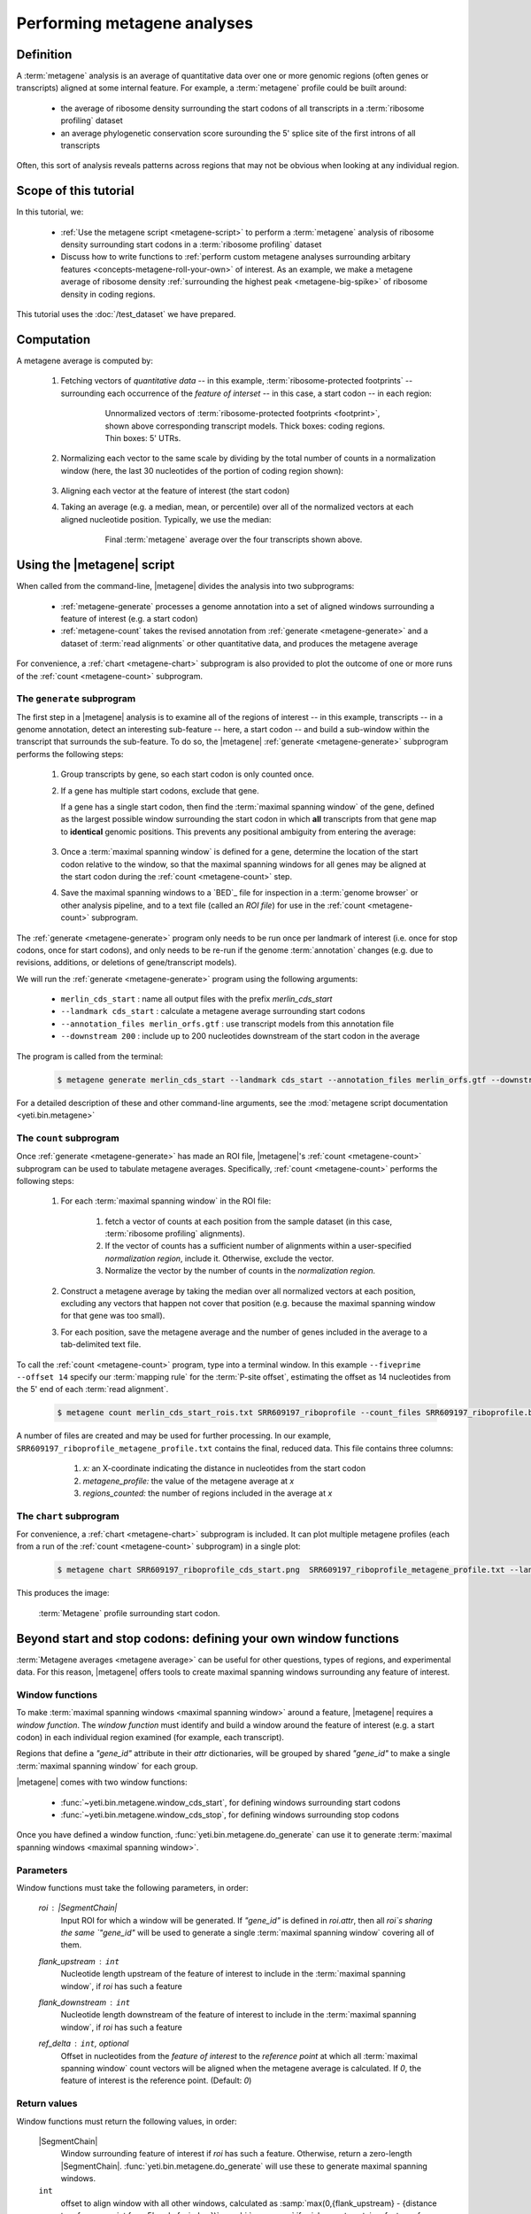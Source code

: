 Performing metagene analyses
============================

 .. TODO update graphics to reflect 5'/14 mapping

Definition
----------
A :term:`metagene` analysis is an average of quantitative data over one or more
genomic regions (often genes or transcripts) aligned at some internal feature.
For example, a :term:`metagene` profile could be built around:

  - the average of ribosome density surrounding the start codons of all 
    transcripts in a :term:`ribosome profiling` dataset
  
  - an average phylogenetic conservation score surounding the 5' splice site of
    the first introns of all transcripts

Often, this sort of analysis reveals patterns across regions that may not be
obvious when looking at any individual region.


Scope of this tutorial
----------------------
In this tutorial, we:

  - :ref:`Use the metagene script <metagene-script>` to perform a :term:`metagene`
    analysis of ribosome density surrounding start codons in a
    :term:`ribosome profiling` dataset

  - Discuss how to write functions to 
    :ref:`perform custom metagene analyses surrounding arbitary features <concepts-metagene-roll-your-own>`
    of interest. As an example, we make a metagene average of ribosome density
    :ref:`surrounding the highest peak <metagene-big-spike>` of ribosome density
    in coding regions.

This tutorial uses the :doc:`/test_dataset` we have prepared.


Computation
-----------

A metagene average is computed by:

 #. Fetching vectors of *quantitative data* -- in this example,
    :term:`ribosome-protected footprints` -- surrounding each occurrence
    of the *feature of interset* -- in this case, a start codon -- in each
    region:

     .. figure:: /_static/images/metagene_unnormalized_vectors.png
        :alt: Unnormalized vectors of ribosome counts
        :figclass: captionfigure
        
        Unnormalized vectors of :term:`ribosome-protected footprints <footprint>`,
        shown above corresponding transcript models. Thick boxes: coding
        regions. Thin boxes: 5' UTRs.


 #. Normalizing each vector to the same scale by dividing by the total number
    of counts in a normalization window (here, the last 30 nucleotides of
    the portion of coding region shown):

     .. image:: /_static/images/metagene_normalized_vectors.png
        :alt: Normalized vectors of ribosome counts

 
 #. Aligning each vector at the feature of interest (the start codon)
 
 #. Taking an average (e.g. a median, mean, or percentile) over all of the
    normalized vectors at each aligned nucleotide position. Typically,
    we use the median:

     .. figure:: /_static/images/metagene_average_profile.png
        :alt: Creation of metagene profile
        :figclass: captionfigure

        Final :term:`metagene` average over the four transcripts shown above.
             

 .. _metagene-script:
 
Using the |metagene| script
---------------------------
When called from the command-line, |metagene| divides the analysis into 
two subprograms:

 - :ref:`metagene-generate` processes a genome annotation into a set 
   of aligned windows surrounding a feature of interest (e.g. a start codon)
 
 - :ref:`metagene-count` takes the revised annotation from :ref:`generate <metagene-generate>`
   and a dataset of :term:`read alignments` or other quantitative data,
   and produces the metagene average
  
For convenience, a :ref:`chart <metagene-chart>` subprogram is also provided to
plot the outcome of one or more runs of the :ref:`count <metagene-count>`
subprogram.
 
 .. _metagene-generate:

The ``generate`` subprogram
...........................
The first step in a |metagene| analysis is to examine all of the regions of
interest -- in this example, transcripts -- in a genome annotation, detect an
interesting sub-feature -- here, a start codon -- and build a sub-window within
the transcript that surrounds the sub-feature. To do so, the |metagene|
:ref:`generate <metagene-generate>` subprogram performs the following steps:

 #. Group transcripts by gene, so each start codon is only counted once.

 #. If a gene has multiple start codons, exclude that gene.
    
    If a gene has a single start codon, then find the
    :term:`maximal spanning window` of the gene, defined as the largest possible
    window surrounding the start codon in which **all** transcripts from
    that gene map to **identical** genomic positions. This prevents any
    positional ambiguity from entering the average:

    .. figure:: /_static/images/metagene_maximal_spanning_window.png
       :alt: Metagene - maximal spanning window
       :figclass: captionfigure

 #. Once a :term:`maximal spanning window` is defined for a gene, determine the location
    of the start codon relative to the window, so that the maximal spanning
    windows for all genes may be aligned at the start codon during the 
    :ref:`count <metagene-count>` step.
 
 #. Save the maximal spanning windows to a `BED`_ file for inspection in a
    :term:`genome browser` or other analysis pipeline, and to a
    text file (called an *ROI file*) for use in the :ref:`count <metagene-count>`
    subprogram.

The :ref:`generate <metagene-generate>` program only needs to be run once per landmark of interest
(i.e. once for stop codons, once for start codons), and only needs to be 
re-run if the genome :term:`annotation` changes (e.g. due to revisions,
additions, or deletions of gene/transcript models).

We will run the :ref:`generate <metagene-generate>` program using the following arguments:

  - ``merlin_cds_start`` : name all output files with the prefix `merlin_cds_start` 
  - ``--landmark cds_start`` : calculate a metagene average surrounding start codons
  - ``--annotation_files merlin_orfs.gtf`` : use transcript models from this annotation file
  - ``--downstream 200`` : include up to 200 nucleotides downstream of the start codon in the average

The program is called from the terminal: 

 .. code-block:: shell

    $ metagene generate merlin_cds_start --landmark cds_start --annotation_files merlin_orfs.gtf --downstream 200

For a detailed description of these and other command-line arguments, see the
:mod:`metagene script documentation <yeti.bin.metagene>`


 .. _metagene-count:
 
The ``count`` subprogram
........................
Once :ref:`generate <metagene-generate>` has made an ROI file, |metagene|'s
:ref:`count <metagene-count>` subprogram can be used to tabulate metagene averages.
Specifically, :ref:`count <metagene-count>` performs the following steps:

 #. For each :term:`maximal spanning window` in the ROI file:

     #. fetch a vector of counts at each position from the sample dataset
        (in this case, :term:`ribosome profiling` alignments).

     #. If the vector of counts has a sufficient number of alignments within
        a user-specified *normalization region*, include it. Otherwise, exclude
        the vector.
     
     #. Normalize the vector by the number of counts in the *normalization region.*

 #. Construct a metagene average by taking the median over all normalized vectors
    at each position, excluding any vectors that happen not cover that position
    (e.g. because the maximal spanning window for that gene was too small).

 #. For each position, save the metagene average and the number of genes included
    in the average to a tab-delimited text file.

To call the :ref:`count <metagene-count>` program, type into a terminal window.
In this example ``--fiveprime --offset 14`` specify our :term:`mapping rule` for the
:term:`P-site offset`, estimating the offset as 14 nucleotides from the 5' end
of each :term:`read alignment`.

 .. code-block:: shell

    $ metagene count merlin_cds_start_rois.txt SRR609197_riboprofile --count_files SRR609197_riboprofile.bam --fiveprime --offset 14


A number of files are created and may be used for further processing. In our
example, ``SRR609197_riboprofile_metagene_profile.txt`` contains the final, reduced data.
This file contains three columns:

  #. *x:* an X-coordinate indicating the distance in nucleotides from
     the start codon
  
  #. *metagene_profile:* the value of the metagene average at *x*
       
  #. *regions_counted:* the number of regions included in the average at *x*


 .. _metagene-chart:

The ``chart`` subprogram
........................
For convenience, a :ref:`chart <metagene-chart>` subprogram is included. It can plot multiple
metagene profiles (each from a run of the :ref:`count <metagene-count>` subprogram) in
a single plot:

 .. code-block:: shell
 
    $ metagene chart SRR609197_riboprofile_cds_start.png  SRR609197_riboprofile_metagene_profile.txt --landmark "start codon" --title "Metagene demo"

This produces the image:

 .. figure:: /_static/images/demo_metagene_cds_start.png
    :align: center
    :alt: metagene profile surrounding start codon
    :figclass: captionfigure
    
    :term:`Metagene` profile surrounding start codon.


.. _concepts-metagene-roll-your-own:

Beyond start and stop codons: defining your own window functions
----------------------------------------------------------------

:term:`Metagene averages <metagene average>` can be useful for other questions,
types of regions, and experimental data. For this reason, |metagene| offers tools
to create maximal spanning windows surrounding any feature of interest.

Window functions
................
To make :term:`maximal spanning windows <maximal spanning window>` around a
feature, |metagene| requires a
*window function*. The *window function* must identify and build a window around
the feature of interest (e.g. a start codon) in each individual region examined
(for example, each transcript).

Regions that define a `"gene_id"` attribute in their `attr` dictionaries,
will be grouped by shared `"gene_id"` to make a single
:term:`maximal spanning window` for each group.

|metagene| comes with two window functions:

  - :func:`~yeti.bin.metagene.window_cds_start`, for defining windows
    surrounding start codons

  - :func:`~yeti.bin.metagene.window_cds_stop`, for defining windows
    surrounding stop codons

Once you have defined a window function, :func:`yeti.bin.metagene.do_generate`
can use it to generate :term:`maximal spanning windows <maximal spanning window>`.

Parameters
..........
Window functions must take the following parameters, in order:

    `roi` : |SegmentChain|
        Input ROI for which a window will be generated.
        If `"gene_id"` is defined in `roi.attr`, then
        all `roi`s sharing the same `"gene_id"` will
        be used to generate a single
        :term:`maximal spanning window` covering all of them.

    `flank_upstream` : ``int``
        Nucleotide length upstream of the feature of interest
        to include in the :term:`maximal spanning window`, if `roi` has
        such a feature

    `flank_downstream` : ``int``
        Nucleotide length downstream of the feature of interest
        to include in the :term:`maximal spanning window`, if `roi` has
        such a feature
    
    `ref_delta` : ``int``, optional
        Offset in nucleotides from the *feature of interest* to 
        the *reference point* at which all :term:`maximal spanning window`
        count vectors will be aligned when the metagene average
        is calculated. If `0`, the feature of interest is the
        reference point. (Default: `0`)

Return values
.............
Window functions must return the following values, in order:

    |SegmentChain|
        Window surrounding feature of interest if `roi` has such a feature.
        Otherwise, return a zero-length |SegmentChain|. :func:`yeti.bin.metagene.do_generate`
        will use these to generate maximal spanning windows.
        
    
    ``int``
        offset to align window with all other windows, calculated as
        :samp:`max(0,{flank_upstream} - {distance to reference point from 5' end of window})`,
        or :obj:`numpy.nan` if `roi` does not contain a feature of interest 

    (``str``, ``int``, ``str``)
        Genomic coordinate of reference point as `(chromosome name, coordinate, strand)`
        or :obj:`numpy.nan` if `roi` does not contain a feature of interest

Here is a window function that produces windows surrounding transcription
start sites::

    >>> def window_transcript_start(roi,flank_upstream,flank_downstream,ref_delta=0):
    >>>     """Window function for metagenes surrounding transcription start sites
    >>> 
    >>>     Returns
    >>>     -------
    >>>     SegmentChain
    >>>         Window surrounding transcript start site
    >>> 
    >>>     int
    >>>         Offset to align window with all other windows
    >>> 
    >>>     (str,int,str)
    >>>         Genomic coordinate of transcription start site as *(chromosome name, coordinate, strand)*
    >>>     """
    >>>     chrom,tx_start_genome,strand = roi.get_genomic_coordinate(0)
    >>>     segs = roi.get_subchain(0,flank_downstream)
    >>> 
    >>>     if strand == "+":
    >>>         new_segment_start = tx_start_genome - flank_upstream
    >>>         # need to add one for half-open coordinate end positions
    >>>         new_segment_end = roi.get_genomic_coordinate(flank_downstream)[1] + 1
    >>>         offset = 0
    >>>     else:
    >>>         new_segment_start = roi.get_genomic_coordinate(flank_downstream)[1]
    >>>         # need to add one for half-open coordinate end positions
    >>>         new_segment_end = tx_start_genome + flank_upstream + 1
    >>>         if roi.get_length() < flank_downstream:
    >>>             offset = flank_downstream - roi.get_length()
    >>>         else:
    >>>             offset = 0
    >>> 
    >>>     outside_segment = GenomicSegment(chrom,
    >>>                                      new_segment_start,
    >>>                                      new_segment_end,
    >>>                                      strand)
    >>>     segs.add_segments(outside_segment)
    >>>     new_chain = SegmentChain(*tuple(segs))
    >>> 
    >>>     # ref point is always `flank_upstream` from window in this case
    >>>     return new_chain, offset, new_chain.get_genomic_coordinate(flank_upstream)


Here is a window function that produces windows surrounding the highest spike
in read density in a transcript. Note, it uses data structures in the global
scope:

 .. code-block:: python
 
    >>> import numpy

    >>> def window_biggest_spike(roi,flank_upstream,flank_downstream,ref_delta=0):
    >>>     """Window function for metagenes surrounding peaks of read density
    >>>     
    >>>     ALIGNMENTS must be defined in global scope as a GenomeArray
    >>>     
    >>>     
    >>>     Returns
    >>>     -------
    >>>     SegmentChain
    >>>         Window surrounding transcript start site
    >>> 
    >>>     int
    >>>         Offset to align window with all other windows
    >>> 
    >>>     (str,int,str)
    >>>         Genomic coordinate of transcription start site as *(chromosome name, coordinate, strand)*
    >>>     """
    >>>     counts      = roi.get_counts(ALIGNMENTS)
    >>>     if len(counts) > 0:
    >>>         # ignore first 5 and last 5 codons, which will have big
    >>>         # initiation/termination peaks that we want to skip
    >>>         max_val_pos = 15 + counts[15:-15].argmax()
    >>>         ref_point_genome = roi.get_genomic_coordinate(max_val_pos)
    >>> 
    >>>         new_chain_start = max_val_pos - flank_upstream
    >>>         new_chain_end   = max_val_pos + flank_downstream
    >>> 
    >>>         offset    = 0
    >>> 
    >>>         # if new start is outside region, set it to zero and memorize offset
    >>>         if new_chain_start < 0:
    >>>             offset = -new_chain_start
    >>>             new_chain_start = 0
    >>> 
    >>>         # if new end is outside region, set it to end of region
    >>>         if new_chain_end > roi.get_length():
    >>>             new_chain_end = roi.get_length()
    >>> 
    >>>         new_chain = roi.get_subchain(new_chain_start,new_chain_end)
    >>>     else:
    >>>         new_chain = SegmentChain()
    >>>         offset = ref_point_genome = numpy.nan
    >>>         
    >>>     return new_chain, offset, ref_point_genome

 .. _metagene-big-spike:
 
Once your window function is written, you can generate maximal spanning windows.
Here we use the ``window_biggest_spike()`` function we just wrote::

    >>> from yeti.bin.metagene import do_generate
    >>> from yeti.genomics.genome_hash import GenomeHash
    >>> from yeti.readers.gff import GTF2_TranscriptAssembler

    >>> import pysam
    >>> import numpy
    >>> from yeti.genomics.genome_array import BAMGenomeArray, ThreePrimeMapFactory

    >>> # window_biggest_spike() needs read alignments stored in a variable
    >>> # called ALIGNMENTS. so let's load some
    >>> ALIGNMENTS = BAMGenomeArray([pysam.Samfile("SRR609197_riboprofile.bam","rb")])
    >>> ALIGNMENTS.set_mapping(VariableFivePrimeMapFactory(offset_dict))

    >>> # skip masking out any repetitive regions for purpose of demo
    >>> dummy_mask_hash = GenomeHash([])

    >>> #load features, in our case, transcripts
    >>> transcripts = list(GTF2_TranscriptAssembler(open("merlin_orfs.gtf")))

    >>> # include 100 nucleotides up- and downstream of feature
    >>> flank_upstream = flank_downstream = 100

    >>> data_table, segment_chains = do_generate(transcripts,dummy_mask_hash,
    >>>                                          flank_upstream,flank_downstream,
    >>>                                          window_func=window_biggest_spike)


:meth:`~yeti.bin.metagene.do_generate` returns an |ArrayTable| (similar to a :class:`pandas.DataFrame`)
of data and a list of |SegmentChains| corresponding to the
:term:`maximal spanning windows <maximal spanning window>` for each row
in the |ArrayTable|. It is useful to save these in the same formats that the 
:ref:`generate <metagene-generate>` program uses::

    >>> with open("SRR609197_riboprofile_big_spike_roi_file.txt","w") as roi_fh:
    >>>     data_table.to_file(roi_fh)
    >>>     roi_fh.close()
    >>>     
    >>> with open("SRR609197_riboprofile_big_spike_rois.bed","w") as bed_fh:
    >>>     for roi in segment_chains:
    >>>         bed_fh.write(roi.as_bed())
    >>> 
    >>>     bed_fh.close()
 
Then, you can use the ROI file you just made with |metagene|
:ref:`count <metagene-count>` and :ref:`chart <metagene-chart>` as previously:

 .. code-block:: shell

     $ metagene count SRR609197_riboprofile_big_spike_roi_file.txt SRR609197_riboprofile_big_spike --count_files SRR609197_riboprofile.bam --fiveprime_variable --offset SRR609197_riboprofile_p_offsets_adjusted.txt
     
     $ metagene chart SRR609197_riboprofile_big_spike.png SRR609197_riboprofile_big_spike_metagene_profile.txt --landmark "highest ribosome peak" --title "Custom metagene demo"

Which yields:

 .. figure:: /_static/images/metagene_big_spike_demo.png
    :align: center
    :alt: metagene profile surrounding biggest peak
    :figclass: captionfigure
    
    :term:`Metagene` profile surrounding largest spike of ribosome density in coding
    region, excluding :term:`start <start codon peak>` and
    :term:`stop codon peaks <stop codon peak>`.
    
    

See also
--------
  - Module documentation for |metagene| program for detailed description
    of command-line arguments and output files of the three subprograms

    
